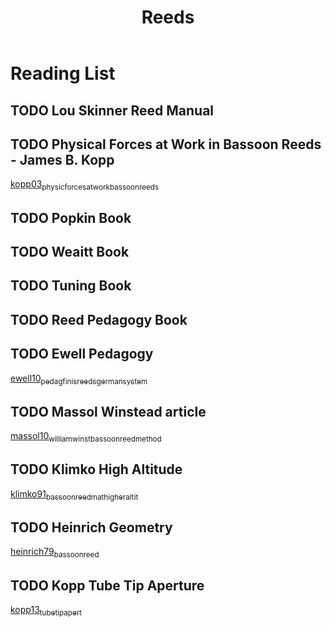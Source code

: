 :PROPERTIES:
:ID:       e75b5148-b0ae-4a24-ba69-154e331e7db2
:END:
#+title: Reeds

* Reading List

** TODO Lou Skinner Reed Manual

** TODO Physical Forces at Work in Bassoon Reeds - James B. Kopp
[[id:e9b73e82-8c15-4d43-9e0f-6ce367aa5eba][kopp03_physic_forces_at_work_bassoon_reeds]]
** TODO Popkin Book
** TODO Weaitt Book
** TODO Tuning Book
** TODO Reed Pedagogy Book
** TODO Ewell Pedagogy
[[id:5d19e409-e35b-499c-8026-ac166a56e6f6][ewell10_pedag_finis_reeds_german_system]]
** TODO Massol Winstead article
[[id:be5a8fcb-5d04-4b00-999b-fefbe68c9b7c][massol10_william_winst_bassoon_reed_method]]
** TODO Klimko High Altitude
[[id:23553057-1d84-43b2-9ab2-199c599ef491][klimko91_bassoon_reedm_at_higher_altit]]
** TODO Heinrich Geometry
[[id:f89ea539-b31e-4dea-b7a3-f61796a81943][heinrich79_bassoon_reed]]
** TODO Kopp Tube Tip Aperture
[[id:3bd499aa-8b63-4458-94b7-82ea6917b7ae][kopp13_tube_tip_apert]]
